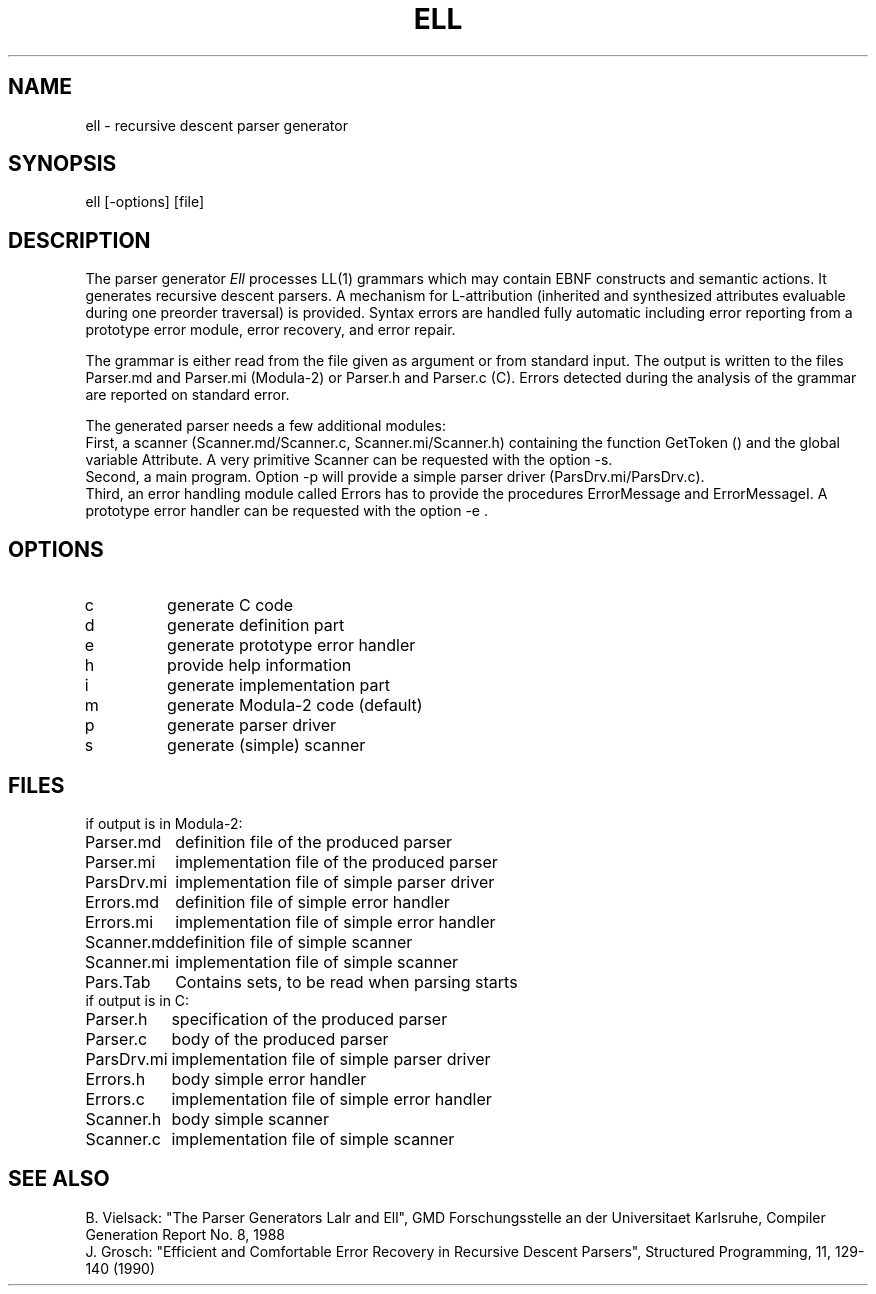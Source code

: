 .TH ELL 1 "" GMD
.SH NAME
ell \- recursive descent parser generator
.SH SYNOPSIS
ell [-options] [file]
.SH DESCRIPTION
The parser generator \fIEll\fP processes LL(1) grammars which may contain EBNF
constructs and semantic actions. It generates recursive descent parsers.
A mechanism for L-attribution (inherited and synthesized attributes
evaluable during one preorder traversal) is provided. Syntax
errors are handled fully automatic including error reporting from a prototype
error module, error recovery, and error repair.
.PP
The grammar is either read from the file given as argument or from
standard input. The output is written to the files
Parser.md and Parser.mi (Modula-2) or Parser.h and Parser.c (C). 
Errors detected during the analysis of the grammar are reported on standard error.
.PP
The generated parser needs a few additional modules:
.br
First, a scanner (Scanner.md/Scanner.c, Scanner.mi/Scanner.h) containing
the function GetToken () and the global variable Attribute.
A very primitive Scanner can be requested with the option -s.
.br
Second, a main program.
Option -p will provide a simple parser driver (ParsDrv.mi/ParsDrv.c).
.br
Third, an error handling module called Errors has to provide the
procedures ErrorMessage and ErrorMessageI. A prototype
error handler can be requested with the option -e .
.SH OPTIONS
.IP c
generate C code
.IP d
generate definition part
.IP e
generate prototype error handler
.IP h
provide help information
.IP i
generate implementation part
.IP m
generate Modula-2 code (default)
.IP p
generate parser driver
.IP s
generate (simple) scanner
.SH FILES
.nf
.ta 1.5i
if output is in Modula-2:
.sp 0.5
Parser.md	definition file of the produced parser
Parser.mi	implementation file of the produced parser
ParsDrv.mi	implementation file of simple parser driver
Errors.md	definition file of simple error handler 
Errors.mi	implementation file of simple error handler
Scanner.md	definition file of simple scanner 
Scanner.mi	implementation file of simple scanner
Pars.Tab	Contains sets, to be read when parsing starts
.sp 0.5
if output is in C:
.sp 0.5
Parser.h	specification of the produced parser
Parser.c	body of the produced parser
ParsDrv.mi	implementation file of simple parser driver
Errors.h	body simple error handler
Errors.c	implementation file of simple error handler
Scanner.h	body simple scanner
Scanner.c	implementation file of simple scanner
.fi
.SH SEE\ ALSO
B. Vielsack: "The Parser Generators Lalr and Ell",
GMD Forschungsstelle an der Universitaet Karlsruhe,
Compiler Generation Report No. 8, 1988
.sp 0.5
J. Grosch: "Efficient and Comfortable Error Recovery in Recursive Descent Parsers",
Structured Programming, 11, 129-140 (1990)
